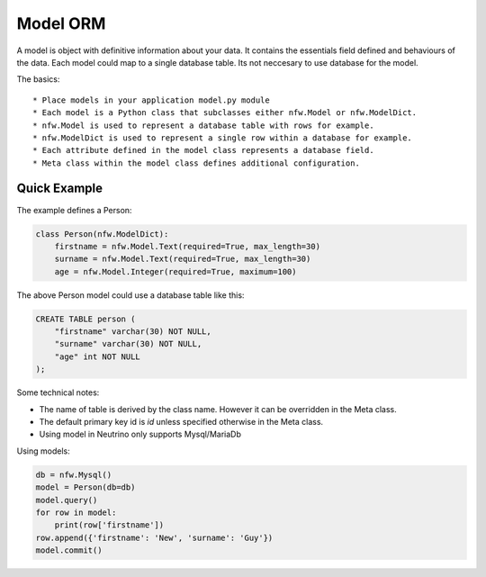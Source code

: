 .. _model:

Model ORM
=========

A model is object with definitive information about your data. It contains the essentials field defined and behaviours of the data. Each model could map to a single database table. Its not neccesary to use database for the model.

The basics::

* Place models in your application model.py module
* Each model is a Python class that subclasses either nfw.Model or nfw.ModelDict.
* nfw.Model is used to represent a database table with rows for example.
* nfw.ModelDict is used to represent a single row within a database for example.
* Each attribute defined in the model class represents a database field.
* Meta class within the model class defines additional configuration.

Quick Example
-------------
The example defines a Person:

.. code:: python

    class Person(nfw.ModelDict):
        firstname = nfw.Model.Text(required=True, max_length=30)
        surname = nfw.Model.Text(required=True, max_length=30)
        age = nfw.Model.Integer(required=True, maximum=100)

The above Person model could use a database table like this:

.. code::

    CREATE TABLE person (
        "firstname" varchar(30) NOT NULL,
        "surname" varchar(30) NOT NULL,
        "age" int NOT NULL
    );

Some technical notes:

* The name of table is derived by the class name. However it can be overridden in the Meta class.
* The default primary key id is `id` unless specified otherwise in the Meta class.
* Using model in Neutrino only supports Mysql/MariaDb

Using models:

.. code:: python

    db = nfw.Mysql()
    model = Person(db=db)
    model.query()
    for row in model:
        print(row['firstname'])
    row.append({'firstname': 'New', 'surname': 'Guy'})
    model.commit()
